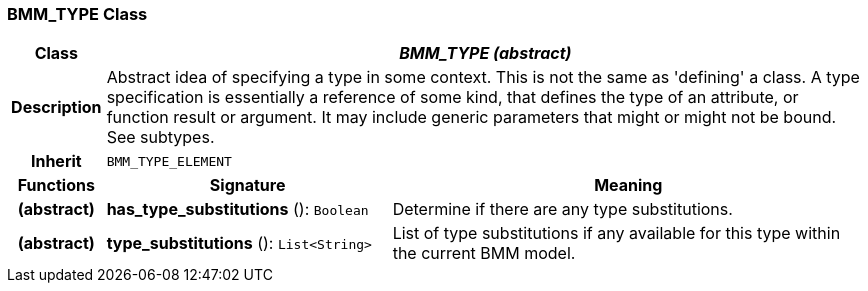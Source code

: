 === BMM_TYPE Class

[cols="^1,3,5"]
|===
h|*Class*
2+^h|*_BMM_TYPE (abstract)_*

h|*Description*
2+a|Abstract idea of specifying a type in some context. This is not the same as 'defining' a class. A type specification is essentially a reference of some kind, that defines the type of an attribute, or function result or argument. It may include generic parameters that might or might not be bound. See subtypes.

h|*Inherit*
2+|`BMM_TYPE_ELEMENT`

h|*Functions*
^h|*Signature*
^h|*Meaning*

h|(abstract)
|*has_type_substitutions* (): `Boolean`
a|Determine if there are any type substitutions.

h|(abstract)
|*type_substitutions* (): `List<String>`
a|List of type substitutions if any available for this type within the current BMM model.
|===
